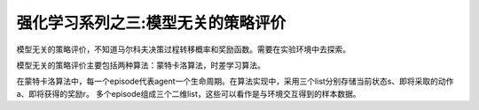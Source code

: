 ======================
强化学习系列之三:模型无关的策略评价
======================

模型无关的策略评价，不知道马尔科夫决策过程转移概率和奖励函数。需要在实验环境中去探索。

模型无关的策略评价主要包括两种算法：蒙特卡洛算法，时差学习算法。

在蒙特卡洛算法中，每一个episode代表agent一个生命周期。在算法实现中，采用三个list分别存储当前状态s、即将采取的动作a、即将获得的奖励r。
多个episode组成三个二维list，这些可以看作是与环境交互得到的样本数据。



